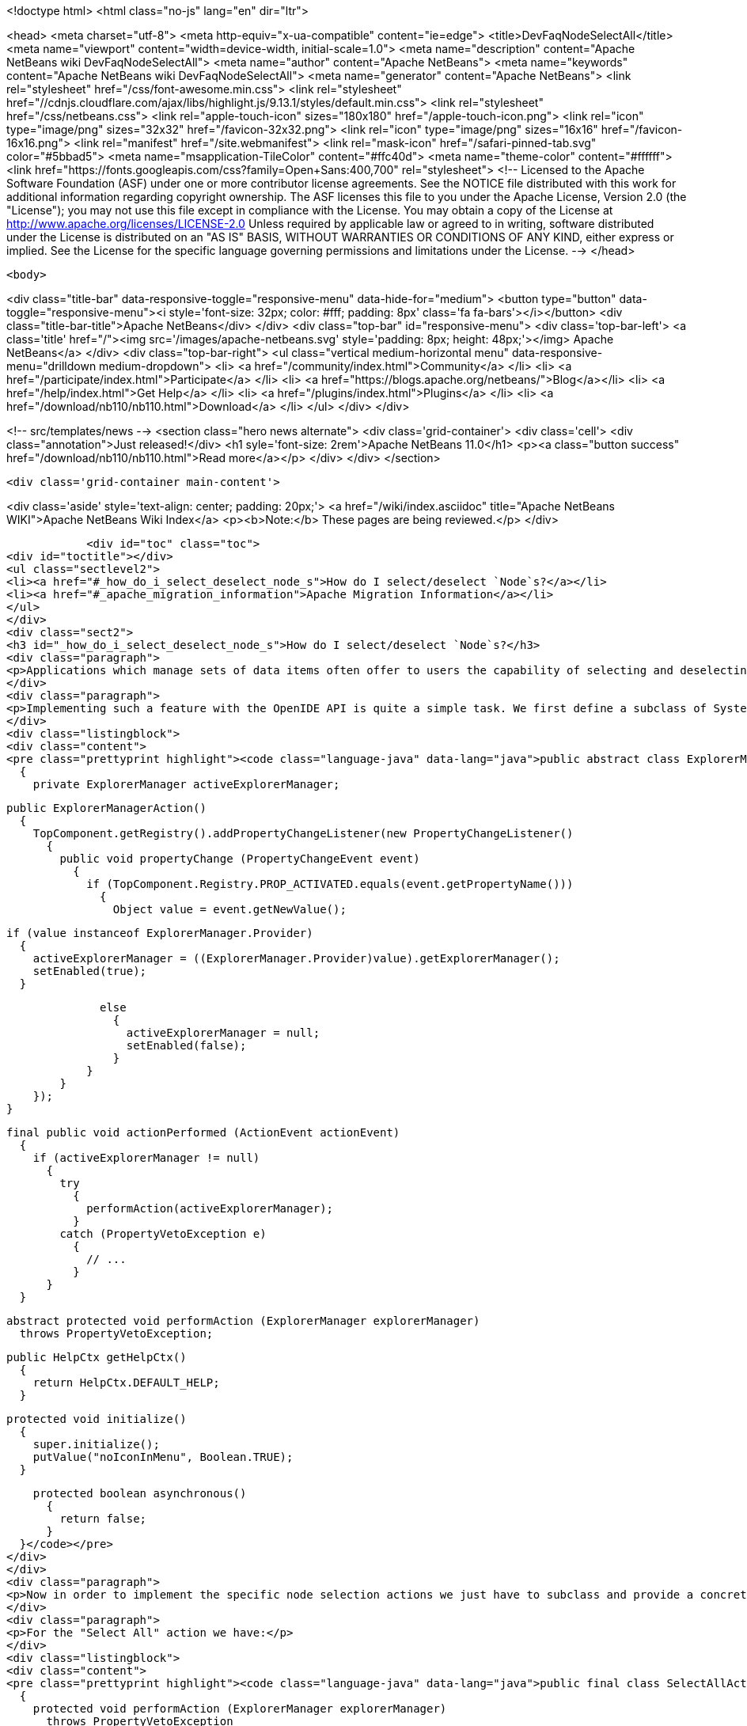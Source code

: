 

<!doctype html>
<html class="no-js" lang="en" dir="ltr">
    
<head>
    <meta charset="utf-8">
    <meta http-equiv="x-ua-compatible" content="ie=edge">
    <title>DevFaqNodeSelectAll</title>
    <meta name="viewport" content="width=device-width, initial-scale=1.0">
    <meta name="description" content="Apache NetBeans wiki DevFaqNodeSelectAll">
    <meta name="author" content="Apache NetBeans">
    <meta name="keywords" content="Apache NetBeans wiki DevFaqNodeSelectAll">
    <meta name="generator" content="Apache NetBeans">
    <link rel="stylesheet" href="/css/font-awesome.min.css">
     <link rel="stylesheet" href="//cdnjs.cloudflare.com/ajax/libs/highlight.js/9.13.1/styles/default.min.css"> 
    <link rel="stylesheet" href="/css/netbeans.css">
    <link rel="apple-touch-icon" sizes="180x180" href="/apple-touch-icon.png">
    <link rel="icon" type="image/png" sizes="32x32" href="/favicon-32x32.png">
    <link rel="icon" type="image/png" sizes="16x16" href="/favicon-16x16.png">
    <link rel="manifest" href="/site.webmanifest">
    <link rel="mask-icon" href="/safari-pinned-tab.svg" color="#5bbad5">
    <meta name="msapplication-TileColor" content="#ffc40d">
    <meta name="theme-color" content="#ffffff">
    <link href="https://fonts.googleapis.com/css?family=Open+Sans:400,700" rel="stylesheet"> 
    <!--
        Licensed to the Apache Software Foundation (ASF) under one
        or more contributor license agreements.  See the NOTICE file
        distributed with this work for additional information
        regarding copyright ownership.  The ASF licenses this file
        to you under the Apache License, Version 2.0 (the
        "License"); you may not use this file except in compliance
        with the License.  You may obtain a copy of the License at
        http://www.apache.org/licenses/LICENSE-2.0
        Unless required by applicable law or agreed to in writing,
        software distributed under the License is distributed on an
        "AS IS" BASIS, WITHOUT WARRANTIES OR CONDITIONS OF ANY
        KIND, either express or implied.  See the License for the
        specific language governing permissions and limitations
        under the License.
    -->
</head>


    <body>
        

<div class="title-bar" data-responsive-toggle="responsive-menu" data-hide-for="medium">
    <button type="button" data-toggle="responsive-menu"><i style='font-size: 32px; color: #fff; padding: 8px' class='fa fa-bars'></i></button>
    <div class="title-bar-title">Apache NetBeans</div>
</div>
<div class="top-bar" id="responsive-menu">
    <div class='top-bar-left'>
        <a class='title' href="/"><img src='/images/apache-netbeans.svg' style='padding: 8px; height: 48px;'></img> Apache NetBeans</a>
    </div>
    <div class="top-bar-right">
        <ul class="vertical medium-horizontal menu" data-responsive-menu="drilldown medium-dropdown">
            <li> <a href="/community/index.html">Community</a> </li>
            <li> <a href="/participate/index.html">Participate</a> </li>
            <li> <a href="https://blogs.apache.org/netbeans/">Blog</a></li>
            <li> <a href="/help/index.html">Get Help</a> </li>
            <li> <a href="/plugins/index.html">Plugins</a> </li>
            <li> <a href="/download/nb110/nb110.html">Download</a> </li>
        </ul>
    </div>
</div>


        
<!-- src/templates/news -->
<section class="hero news alternate">
    <div class='grid-container'>
        <div class='cell'>
            <div class="annotation">Just released!</div>
            <h1 syle='font-size: 2rem'>Apache NetBeans 11.0</h1>
            <p><a class="button success" href="/download/nb110/nb110.html">Read more</a></p>
        </div>
    </div>
</section>

        <div class='grid-container main-content'>
            
<div class='aside' style='text-align: center; padding: 20px;'>
    <a href="/wiki/index.asciidoc" title="Apache NetBeans WIKI">Apache NetBeans Wiki Index</a>
    <p><b>Note:</b> These pages are being reviewed.</p>
</div>

            <div id="toc" class="toc">
<div id="toctitle"></div>
<ul class="sectlevel2">
<li><a href="#_how_do_i_select_deselect_node_s">How do I select/deselect `Node`s?</a></li>
<li><a href="#_apache_migration_information">Apache Migration Information</a></li>
</ul>
</div>
<div class="sect2">
<h3 id="_how_do_i_select_deselect_node_s">How do I select/deselect `Node`s?</h3>
<div class="paragraph">
<p>Applications which manage sets of data items often offer to users the capability of selecting and deselecting all the items currently on the screen with a single menu (or key shortcut). In some cases even a "Invert selection" option could be useful which selects all unselected nodes an vice versa.</p>
</div>
<div class="paragraph">
<p>Implementing such a feature with the OpenIDE API is quite a simple task. We first define a subclass of SystemAction which listens for changes in the selection of the current  <a href="DevFaqWindowsTopComponent.asciidoc">TopComponent </a> and tracks the currently active ExplorerManager:</p>
</div>
<div class="listingblock">
<div class="content">
<pre class="prettyprint highlight"><code class="language-java" data-lang="java">public abstract class ExplorerManagerAction extends SystemAction
  {
    private ExplorerManager activeExplorerManager;

    public ExplorerManagerAction()
      {
        TopComponent.getRegistry().addPropertyChangeListener(new PropertyChangeListener()
          {
            public void propertyChange (PropertyChangeEvent event)
              {
                if (TopComponent.Registry.PROP_ACTIVATED.equals(event.getPropertyName()))
                  {
                    Object value = event.getNewValue();

                    if (value instanceof ExplorerManager.Provider)
                      {
                        activeExplorerManager = ((ExplorerManager.Provider)value).getExplorerManager();
                        setEnabled(true);
                      }

                    else
                      {
                        activeExplorerManager = null;
                        setEnabled(false);
                      }
                  }
              }
          });
      }

    final public void actionPerformed (ActionEvent actionEvent)
      {
        if (activeExplorerManager != null)
          {
            try
              {
                performAction(activeExplorerManager);
              }
            catch (PropertyVetoException e)
              {
                // ...
              }
          }
      }

    abstract protected void performAction (ExplorerManager explorerManager)
      throws PropertyVetoException;

    public HelpCtx getHelpCtx()
      {
        return HelpCtx.DEFAULT_HELP;
      }

    protected void initialize()
      {
        super.initialize();
        putValue("noIconInMenu", Boolean.TRUE);
      }

    protected boolean asynchronous()
      {
        return false;
      }
  }</code></pre>
</div>
</div>
<div class="paragraph">
<p>Now in order to implement the specific node selection actions we just have to subclass and provide a concrete implementation of the performAction() method which takes an ExplorerManager as parameter.</p>
</div>
<div class="paragraph">
<p>For the "Select All" action we have:</p>
</div>
<div class="listingblock">
<div class="content">
<pre class="prettyprint highlight"><code class="language-java" data-lang="java">public final class SelectAllAction extends ExplorerManagerAction
  {
    protected void performAction (ExplorerManager explorerManager)
      throws PropertyVetoException
      {
        explorerManager.setSelectedNodes(explorerManager.getRootContext().getChildren().getNodes());
      }
    public String getName()
      {
        return NbBundle.getMessage(SelectAllAction.class, "CTL_SelectAllAction");
      }
  }</code></pre>
</div>
</div>
<div class="paragraph">
<p>For the "Deselect all" action we have:</p>
</div>
<div class="listingblock">
<div class="content">
<pre class="prettyprint highlight"><code class="language-java" data-lang="java">public final class DeselectAllAction extends ExplorerManagerAction
  {
    protected void performAction (ExplorerManager explorerManager)
      throws PropertyVetoException
      {
        explorerManager.setSelectedNodes(new Node[0]);
      }
    public String getName()
      {
        return NbBundle.getMessage(DeselectAllAction.class, "CTL_DeselectAllAction");
      }</code></pre>
</div>
</div>
<div class="paragraph">
<p>At last for the "Invert selection" action we have:</p>
</div>
<div class="listingblock">
<div class="content">
<pre class="prettyprint highlight"><code class="language-java" data-lang="java">public final class InvertSelectionAction  extends ExplorerManagerAction
  {
    protected void performAction (ExplorerManager explorerManager)
      throws PropertyVetoException
      {
        List nodes = new ArrayList(Arrays.asList(explorerManager.getRootContext().getChildren().getNodes()));
        nodes.removeAll(Arrays.asList(explorerManager.getSelectedNodes()));
        explorerManager.setSelectedNodes((Node[[ | ]])nodes.toArray(new Node[0]));
      }
    public String getName()
      {
        return NbBundle.getMessage(InvertSelectionAction.class, "CTL_InvertSelectionAction");
      }
  }</code></pre>
</div>
</div>
<div class="paragraph">
<p>The above code for "Select All" and "Invert selection" only works for "flat" node structures with a root and a single level of children. For more complex structures we just need to replace explorerManager.getRootContext().getChildren().getNodes() with a piece of code that recursively explores the node tree contents.</p>
</div>
<div class="paragraph">
<p>To complete our work, this is the XML code to put in the layer.xml in order to add actions in the menu, the toolbar and to define the proper key bindings:</p>
</div>
<div class="listingblock">
<div class="content">
<pre class="prettyprint highlight"><code class="language-java" data-lang="java">&lt;!DOCTYPE filesystem PUBLIC "-//NetBeans//DTD Filesystem 1.1//EN" "http://www.netbeans.org/dtds/filesystem-1_1.dtd"&gt;
&lt;filesystem&gt;
    &lt;!-- Declares the relevant actions. --&gt;
    &lt;folder name="Actions"&gt;
        &lt;folder name="Select"&gt;
            &lt;file name="my-package-action-SelectAllAction.instance"/&gt;
            &lt;file name="my-package-action-DeselectAllAction.instance"/&gt;
            &lt;file name="my-package-action-InvertSelectionAction.instance"/&gt;
        &lt;/folder&gt;
    &lt;/folder&gt;
    &lt;!-- Adds the actions to the Select main menu. --&gt;
    &lt;folder name="Menu"&gt;
        &lt;folder name="Select"&gt;
            &lt;file name="my-package-action-SelectAllAction.shadow"&gt;
                &lt;attr name="originalFile" stringvalue="Actions/Select/my-package-action-SelectAllAction.instance"/&gt;
            &lt;/file&gt;
            &lt;attr name="my-package-action-SelectAllAction.shadow/my-package-action-DeselectAllAction.shadow" boolvalue="true"/&gt;
            &lt;file name="my-package-action-DeselectAllAction.shadow"&gt;
                &lt;attr name="originalFile" stringvalue="Actions/Select/my-package-action-DeselectAllAction.instance"/&gt;
            &lt;/file&gt;
            &lt;attr name="my-package-action-DeselectAllAction.shadow/my-package-action-InvertSelectionAction.shadow" boolvalue="true"/&gt;
            &lt;file name="my-package-action-InvertSelectionAction.shadow"&gt;
                &lt;attr name="originalFile" stringvalue="Actions/Select/my-package-action-InvertSelectionAction.instance"/&gt;
            &lt;/file&gt;
            &lt;attr name="my-package-action-InvertSelectionAction.instance/it-tidalwave-bluemarine-catalog-tagstamper-action-separatorBefore.instance" boolvalue="true"/&gt;
        &lt;/folder&gt;
    &lt;/folder&gt;
    &lt;!-- Declares the shortcuts. D- maps to "command" on Mac OS X and to "ctrl" on Linux and Windows. --&gt;
    &lt;folder name="Shortcuts"&gt;
        &lt;file name="D-A.shadow"&gt;
            &lt;attr name="originalFile" stringvalue="Actions/Select/my-package-action-SelectAllAction.instance"/&gt;
        &lt;/file&gt;
        &lt;file name="D-D.shadow"&gt;
            &lt;attr name="originalFile" stringvalue="Actions/Select/my-package-action-DeselectAllAction.instance"/&gt;
        &lt;/file&gt;
        &lt;file name="D-I.shadow"&gt;
            &lt;attr name="originalFile" stringvalue="Actions/Select/my-package-action-InvertSelectionAction.instance"/&gt;
        &lt;/file&gt;
    &lt;/folder&gt;
    &lt;!-- Adds the actions to the Select toolbar --&gt;
    &lt;folder name="Toolbars"&gt;
        &lt;folder name="Select"&gt;
            &lt;file name="my-package-action-InvertSelectionAction.shadow"&gt;
                &lt;attr name="originalFile" stringvalue="Actions/Select/my-package-action-InvertSelectionAction.instance"/&gt;
            &lt;/file&gt;
            &lt;attr name="my-package-action-InvertSelectionAction.shadow/my-package-action-DeselectAllAction.shadow" boolvalue="true"/&gt;
            &lt;file name="my-package-action-DeselectAllAction.shadow"&gt;
                &lt;attr name="originalFile" stringvalue="Actions/Select/my-package-action-DeselectAllAction.instance"/&gt;
            &lt;/file&gt;
            &lt;attr name="my-package-action-DeselectAllAction.shadow/my-package-action-SelectAllAction.shadow" boolvalue="true"/&gt;
            &lt;file name="my-package-action-SelectAllAction.shadow"&gt;
                &lt;attr name="originalFile" stringvalue="Actions/Select/my-package-action-SelectAllAction.instance"/&gt;
            &lt;/file&gt;
        &lt;/folder&gt;
    &lt;/folder&gt;
&lt;/filesystem&gt;</code></pre>
</div>
</div>
<div class="paragraph">
<p>&#8201;&#8212;&#8201;Main.fabriziogiudici - 06 Jul 2006</p>
</div>
<div class="paragraph">
<p><a href="CategoryNeedCleanup.asciidoc">PENDING: Review/cleanup</a></p>
</div>
</div>
<div class="sect2">
<h3 id="_apache_migration_information">Apache Migration Information</h3>
<div class="paragraph">
<p>The content in this page was kindly donated by Oracle Corp. to the
Apache Software Foundation.</p>
</div>
<div class="paragraph">
<p>This page was exported from <a href="http://wiki.netbeans.org/DevFaqNodeSelectAll">http://wiki.netbeans.org/DevFaqNodeSelectAll</a> ,
that was last modified by NetBeans user Jtulach
on 2010-07-24T19:16:47Z.</p>
</div>
<div class="paragraph">
<p><strong>NOTE:</strong> This document was automatically converted to the AsciiDoc format on 2018-02-07, and needs to be reviewed.</p>
</div>
</div>
            
<section class='tools'>
    <ul class="menu align-center">
        <li><a title="Facebook" href="https://www.facebook.com/NetBeans"><i class="fa fa-md fa-facebook"></i></a></li>
        <li><a title="Twitter" href="https://twitter.com/netbeans"><i class="fa fa-md fa-twitter"></i></a></li>
        <li><a title="Github" href="https://github.com/apache/incubator-netbeans"><i class="fa fa-md fa-github"></i></a></li>
        <li><a title="YouTube" href="https://www.youtube.com/user/netbeansvideos"><i class="fa fa-md fa-youtube"></i></a></li>
        <li><a title="Slack" href="https://tinyurl.com/netbeans-slack-signup/"><i class="fa fa-md fa-slack"></i></a></li>
        <li><a title="JIRA" href="https://issues.apache.org/jira/projects/NETBEANS/summary"><i class="fa fa-mf fa-bug"></i></a></li>
    </ul>
    <ul class="menu align-center">
        
        <li><a href="https://github.com/apache/incubator-netbeans-website/blob/master/netbeans.apache.org/src/content/wiki/DevFaqNodeSelectAll.asciidoc" title="See this page in github"><i class="fa fa-md fa-edit"></i> See this page in GitHub.</a></li>
    </ul>
</section>

        </div>
        

<div class='grid-container incubator-area' style='margin-top: 64px'>
    <div class='grid-x grid-padding-x'>
        <div class='large-auto cell text-center'>
            <a href="https://www.apache.org/">
                <img style="width: 320px" title="Apache Software Foundation" src="/images/asf_logo_wide.svg" />
            </a>
        </div>
        <div class='large-auto cell text-center'>
            <a href="https://www.apache.org/events/current-event.html">
               <img style="width:234px; height: 60px;" title="Apache Software Foundation current event" src="https://www.apache.org/events/current-event-234x60.png"/>
            </a>
        </div>
    </div>
</div>
<footer>
    <div class="grid-container">
        <div class="grid-x grid-padding-x">
            <div class="large-auto cell">
                
                <h1><a href="/about/index.html">About</a></h1>
                <ul>
                    <li><a href="https://www.apache.org/foundation/thanks.html">Thanks</a></li>
                    <li><a href="https://www.apache.org/foundation/sponsorship.html">Sponsorship</a></li>
                    <li><a href="https://www.apache.org/security/">Security</a></li>
                    <li><a href="https://incubator.apache.org/projects/netbeans.html">Incubation Status</a></li>
                </ul>
            </div>
            <div class="large-auto cell">
                <h1><a href="/community/index.html">Community</a></h1>
                <ul>
                    <li><a href="/community/mailing-lists.html">Mailing lists</a></li>
                    <li><a href="/community/committer.html">Becoming a committer</a></li>
                    <li><a href="/community/events.html">NetBeans Events</a></li>
                    <li><a href="https://www.apache.org/events/current-event.html">Apache Events</a></li>
                </ul>
            </div>
            <div class="large-auto cell">
                <h1><a href="/participate/index.html">Participate</a></h1>
                <ul>
                    <li><a href="/participate/submit-pr.html">Submitting Pull Requests</a></li>
                    <li><a href="/participate/report-issue.html">Reporting Issues</a></li>
                    <li><a href="/participate/index.html#documentation">Improving the documentation</a></li>
                </ul>
            </div>
            <div class="large-auto cell">
                <h1><a href="/help/index.html">Get Help</a></h1>
                <ul>
                    <li><a href="/help/index.html#documentation">Documentation</a></li>
                    <li><a href="/wiki/index.asciidoc">Wiki</a></li>
                    <li><a href="/help/index.html#support">Community Support</a></li>
                    <li><a href="/help/commercial-support.html">Commercial Support</a></li>
                </ul>
            </div>
            <div class="large-auto cell">
                <h1><a href="/download/nb110/nb110.html">Download</a></h1>
                <ul>
                    <li><a href="/download/index.html">Releases</a></li>                    
                    <li><a href="/plugins/index.html">Plugins</a></li>
                    <li><a href="/download/index.html#source">Building from source</a></li>
                    <li><a href="/download/index.html#previous">Previous releases</a></li>
                </ul>
            </div>
        </div>
    </div>
</footer>
<div class='footer-disclaimer'>
    <div class="footer-disclaimer-content">
        <p>Copyright &copy; 2017-2019 <a href="https://www.apache.org">The Apache Software Foundation</a>.</p>
        <p>Licensed under the Apache <a href="https://www.apache.org/licenses/">license</a>, version 2.0</p>
        <div style='max-width: 40em; margin: 0 auto'>
            <p>Apache, Apache NetBeans, NetBeans, the Apache feather logo and the Apache NetBeans logo are trademarks of <a href="https://www.apache.org">The Apache Software Foundation</a>.</p>
            <p>Oracle and Java are registered trademarks of Oracle and/or its affiliates.</p>
        </div>
        
    </div>
</div>



        <script src="/js/vendor/jquery-3.2.1.min.js"></script>
        <script src="/js/vendor/what-input.js"></script>
        <script src="/js/vendor/jquery.colorbox-min.js"></script>
        <script src="/js/vendor/foundation.min.js"></script>
        <script src="/js/netbeans.js"></script>
        <script>
            
            $(function(){ $(document).foundation(); });
        </script>
        
        <script src="https://cdnjs.cloudflare.com/ajax/libs/highlight.js/9.13.1/highlight.min.js"></script>
        <script>
         $(document).ready(function() { $("pre code").each(function(i, block) { hljs.highlightBlock(block); }); }); 
        </script>
        

    </body>
</html>
